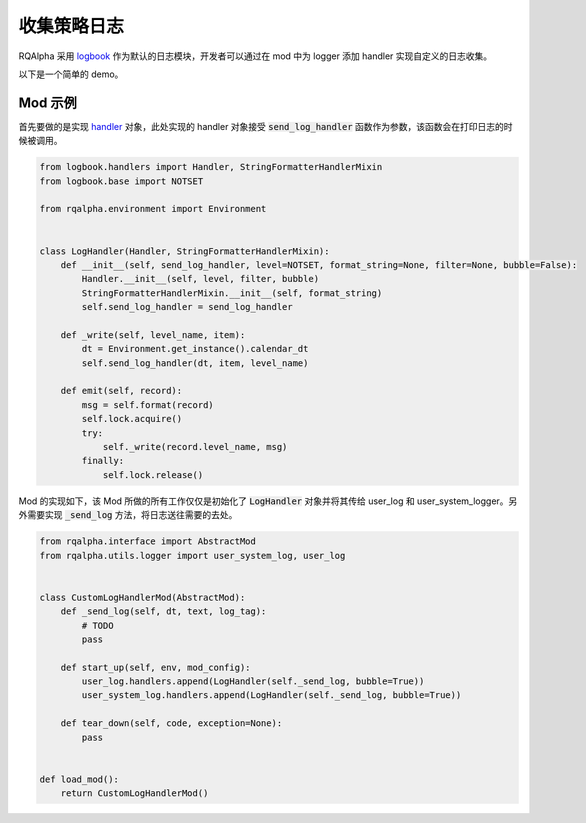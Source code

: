 .. _development-collection-logs:

==================
收集策略日志
==================

RQAlpha 采用 `logbook`_ 作为默认的日志模块，开发者可以通过在 mod 中为 logger 添加 handler 实现自定义的日志收集。

以下是一个简单的 demo。

.. _`logbook`: https://logbook.readthedocs.io/en/stable/


Mod 示例
==================

首先要做的是实现 `handler`_ 对象，此处实现的 handler 对象接受 :code:`send_log_handler` 函数作为参数，该函数会在打印日志的时候被调用。

.. _`handler`: https://logbook.readthedocs.io/en/stable/quickstart.html#handlers

.. code-block:: python

    from logbook.handlers import Handler, StringFormatterHandlerMixin
    from logbook.base import NOTSET

    from rqalpha.environment import Environment


    class LogHandler(Handler, StringFormatterHandlerMixin):
        def __init__(self, send_log_handler, level=NOTSET, format_string=None, filter=None, bubble=False):
            Handler.__init__(self, level, filter, bubble)
            StringFormatterHandlerMixin.__init__(self, format_string)
            self.send_log_handler = send_log_handler

        def _write(self, level_name, item):
            dt = Environment.get_instance().calendar_dt
            self.send_log_handler(dt, item, level_name)

        def emit(self, record):
            msg = self.format(record)
            self.lock.acquire()
            try:
                self._write(record.level_name, msg)
            finally:
                self.lock.release()


Mod 的实现如下，该 Mod 所做的所有工作仅仅是初始化了 :code:`LogHandler` 对象并将其传给 user_log 和 user_system_logger。另外需要实现 :code:`_send_log` 方法，将日志送往需要的去处。


.. code-block:: python

    from rqalpha.interface import AbstractMod
    from rqalpha.utils.logger import user_system_log, user_log


    class CustomLogHandlerMod(AbstractMod):
        def _send_log(self, dt, text, log_tag):
            # TODO
            pass

        def start_up(self, env, mod_config):
            user_log.handlers.append(LogHandler(self._send_log, bubble=True))
            user_system_log.handlers.append(LogHandler(self._send_log, bubble=True))

        def tear_down(self, code, exception=None):
            pass


    def load_mod():
        return CustomLogHandlerMod()
